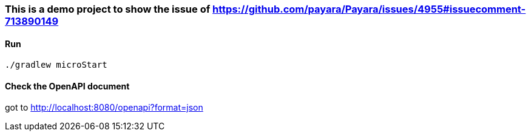 === This is a demo project to show the issue of https://github.com/payara/Payara/issues/4955#issuecomment-713890149

==== Run
`./gradlew microStart`

==== Check the OpenAPI document
got to http://localhost:8080/openapi?format=json